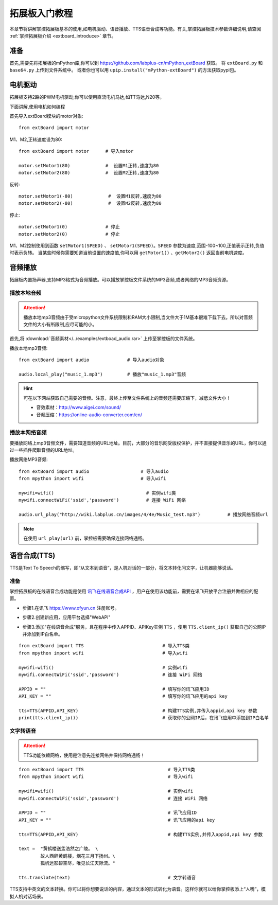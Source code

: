 .. _extboard_tutorials:

拓展板入门教程
============

本章节将讲解掌控拓展板基本的使用,如电机驱动、语音播放、TTS语音合成等功能。有关,掌控拓展板技术参数详细说明,请查阅 :ref:`掌控拓展板介绍 <extboard_introduce>` 章节。  

.. image:: /images/extboard/extboard_back.png

准备
-------

首先,需要先将拓展板的mPython库,你可以到 https://github.com/labplus-cn/mPython_extBoard 获取。
将 ``extBoard.py`` 和 ``base64.py`` 上传到文件系统中。
或者你也可以用 ``upip.install("mPython-extBoard")`` 的方法获取pypi包。


电机驱动
-------

拓展板支持2路的PWM电机驱动,你可以使用直流电机马达,如TT马达,N20等。

下面讲解,使用电机如何编程

首先导入extBoard模块的motor对象::

    from extBoard import motor

M1、M2,正转速度设为80::

    from extBoard import motor      # 导入motor

    motor.setMotor1(80)             #  设置M1正转,速度为80
    motor.setMotor2(80)             #  设置M2正转,速度为80

反转::

    motor.setMotor1(-80)             #  设置M1反转,速度为80
    motor.setMotor2(-80)             #  设置M2反转,速度为80

停止::

    motor.setMotor1(0)              # 停止
    motor.setMotor2(0)              # 停止


M1、M2控制使用到函数 ``setMotor1(SPEED)`` 、 ``setMotor1(SPEED)``。``SPEED`` 参数为速度,范围-100~100,正值表示正转,负值时表示负转。
当某些时候你需要知道当前设置的速度值,你可以用 ``getMotor1()`` 、``getMotor2()`` 返回当前电机速度。


音频播放
-------

拓展板内置扬声器,支持MP3格式为音频播放。可以播放掌控板文件系统的MP3音频,或者网络的MP3音频资源。


播放本地音频
+++++++

.. Attention:: 

    播放本地mp3音频由于受micropython文件系统限制和RAM大小限制,当文件大于1M基本很难下载下去。所以对音频文件的大小有所限制,应尽可能的小。

首先,将 :download:`音频素材</../examples/extboad_audio.rar>` 上传至掌控板的文件系统。

播放本地mp3音频::

    from extBoard import audio              # 导入audio对象

    audio.local_play("music_1.mp3")         # 播放"music_1.mp3"音频

.. Hint:: 

    可在以下网站获取自己需要的音频。注意，最终上传至文件系统上的音频还需要压缩下，减低文件大小！

    * 音效素材：http://www.aigei.com/sound/
    * 音频压缩：https://online-audio-converter.com/cn/


播放本网络音频
++++++++++++

要播放网络上mp3音频文件，需要知道音频的URL地址。目前，大部分的音乐网受版权保护，并不直接提供音乐的URL，你可以通过一些插件爬取音频的URL地址。

播放网络MP3音频::

    from extBoard import audio                   # 导入audio
    from mpython import wifi                     # 导入wifi

    mywifi=wifi()                                  # 实例wifi类
    mywifi.connectWiFi('ssid','password')          # 连接 WiFi 网络

    audio.url_play("http://wiki.labplus.cn/images/4/4e/Music_test.mp3")          # 播放网络音频url

.. Note:: 

    在使用 ``url_play(url)`` 前，掌控板需要确保连接网络通畅。

语音合成(TTS)
------------

TTS是Text To Speech的缩写，即“从文本到语音”，是人机对话的一部分，将文本转化问文字，让机器能够说话。

准备
+++++

掌控拓展板的在线语音合成功能是使用 `讯飞在线语音合成API <https://www.xfyun.cn/services/online_tts>`_  ，用户在使用该功能前，需要在讯飞开放平台注册并做相应的配置。

- 步骤1.在讯飞 https://www.xfyun.cn 注册账号。

.. image:: /images/extboard/xfyun_1.png
    :scale: 80 %


- 步骤2.创建新应用，应用平台选择"WebAPI"

.. image:: /images/extboard/xfyun_2.gif


- 步骤3.添加"在线语音合成"服务，且在程序中传入APPID、APIKey实例 ``TTS`` ，使用 ``TTS.client_ip()`` 获取自己的公网IP并添加到IP白名单。

::

    from extBoard import TTS                             # 导入TTS类
    from mpython import wifi                             # 导入wifi

    mywifi=wifi()                                        # 实例wifi
    mywifi.connectWiFi('ssid','password')                # 连接 WiFi 网络

    APPID = ""                                           # 填写你的讯飞应用ID
    API_KEY = ""                                         # 填写你的讯飞应用的api key

    tts=TTS(APPID,API_KEY)                               # 构建TTS实例,并传入appid,api key 参数
    print(tts.client_ip())                               # 获取你的公网IP后，在讯飞应用中添加到IP白名单

.. image:: /images/extboard/xfyun_3.gif


文字转语音
++++++++

.. Attention:: TTS功能依赖网络，使用是注意先连接网络并保持网络通畅！

::

    from extBoard import TTS                               # 导入TTS类
    from mpython import wifi                               # 导入wifi

    mywifi=wifi()                                          # 实例wifi
    mywifi.connectWiFi('ssid','password')                  # 连接 WiFi 网络

    APPID = ""                                             # 讯飞应用ID
    API_KEY = ""                                           # 讯飞应用的api key

    tts=TTS(APPID,API_KEY)                                 # 构建TTS实例,并传入appid,api key 参数

    text =  "黄鹤楼送孟浩然之广陵。 \ 
            故人西辞黄鹤楼，烟花三月下扬州。\
            孤帆远影碧空尽，唯见长江天际流。"

    tts.translate(text)                                    # 文字转语音

TTS支持中英文的文本转换。你可以将你想要说话的内容，通过文本的形式转化为语音。这样你就可以给你掌控板添上“人嘴”，模拟人机对话场景。
